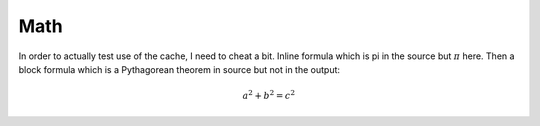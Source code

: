 Math
####

In order to actually test use of the cache, I need to cheat a bit. Inline
formula which is pi in the source but :math:`\pi` here. Then a block
formula which is a Pythagorean theorem in source but not in the output:

.. math::

    a^2 + b^2 = c^2
